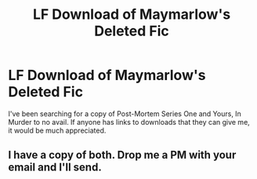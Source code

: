 #+TITLE: LF Download of Maymarlow's Deleted Fic

* LF Download of Maymarlow's Deleted Fic
:PROPERTIES:
:Author: Koboleew
:Score: 1
:DateUnix: 1496139057.0
:DateShort: 2017-May-30
:FlairText: Fic Search
:END:
I've been searching for a copy of Post-Mortem Series One and Yours, In Murder to no avail. If anyone has links to downloads that they can give me, it would be much appreciated.


** I have a copy of both. Drop me a PM with your email and I'll send.
:PROPERTIES:
:Author: SilverCookieDust
:Score: 1
:DateUnix: 1496159476.0
:DateShort: 2017-May-30
:END:
